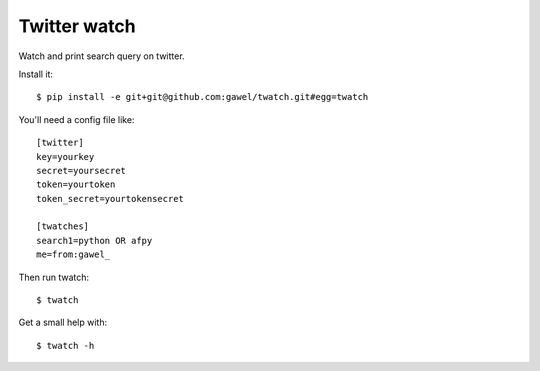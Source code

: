 Twitter watch
================================================

Watch and print search query on twitter.

Install it::

    $ pip install -e git+git@github.com:gawel/twatch.git#egg=twatch

You'll need a config file like::


    [twitter]
    key=yourkey
    secret=yoursecret
    token=yourtoken
    token_secret=yourtokensecret

    [twatches]
    search1=python OR afpy
    me=from:gawel_

Then run twatch::

    $ twatch

Get a small help with::

    $ twatch -h
